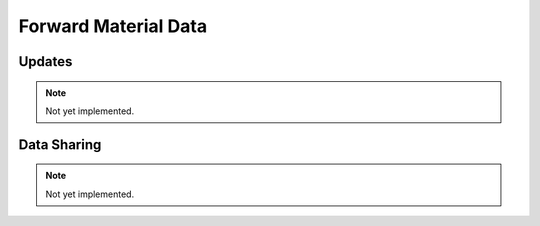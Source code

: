 Forward Material Data
=====================

.. figure:: /_static/images/forward_material_data.svg
    :alt: Diagram of forward material data.

Updates
-------

.. note::
    Not yet implemented.


Data Sharing
------------

.. note::
    Not yet implemented.
